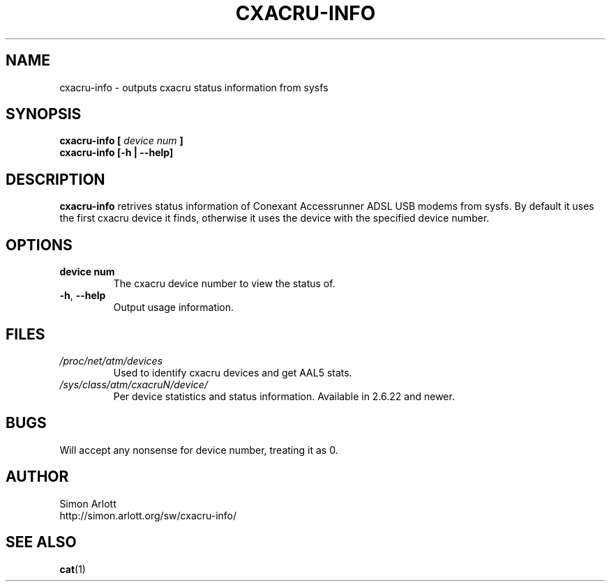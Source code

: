 \" $Id$
.TH CXACRU-INFO 1 "$Date: 2007-05-02 23:44:19 +0100 (Wed, 02 May 2007) $" Linux "User Commands"
.SH NAME
cxacru-info \- outputs cxacru status information from sysfs
.SH SYNOPSIS
.B cxacru-info [
.I device num
.B ]
.br
.B cxacru-info [-h | --help]
.SH DESCRIPTION
.B cxacru-info
retrives status information of Conexant Accessrunner ADSL
USB modems from sysfs. By default it uses the first cxacru
device it finds, otherwise it uses the device with the
specified device number.
.SH OPTIONS
.TP
.BR "device num"
The cxacru device number to view the status of.
.TP
.BR -h ", " --help
Output usage information.
.SH FILES
.I /proc/net/atm/devices
.RS
Used to identify cxacru devices and get AAL5 stats.
.RE
.I /sys/class/atm/cxacruN/device/
.RS
Per device statistics and status information. Available in 2.6.22 and newer.
.SH BUGS
Will accept any nonsense for device number,
treating it as 0.
.SH AUTHOR
Simon Arlott
.br
http://simon.arlott.org/sw/cxacru-info/
.SH "SEE ALSO"
.BR cat (1)
